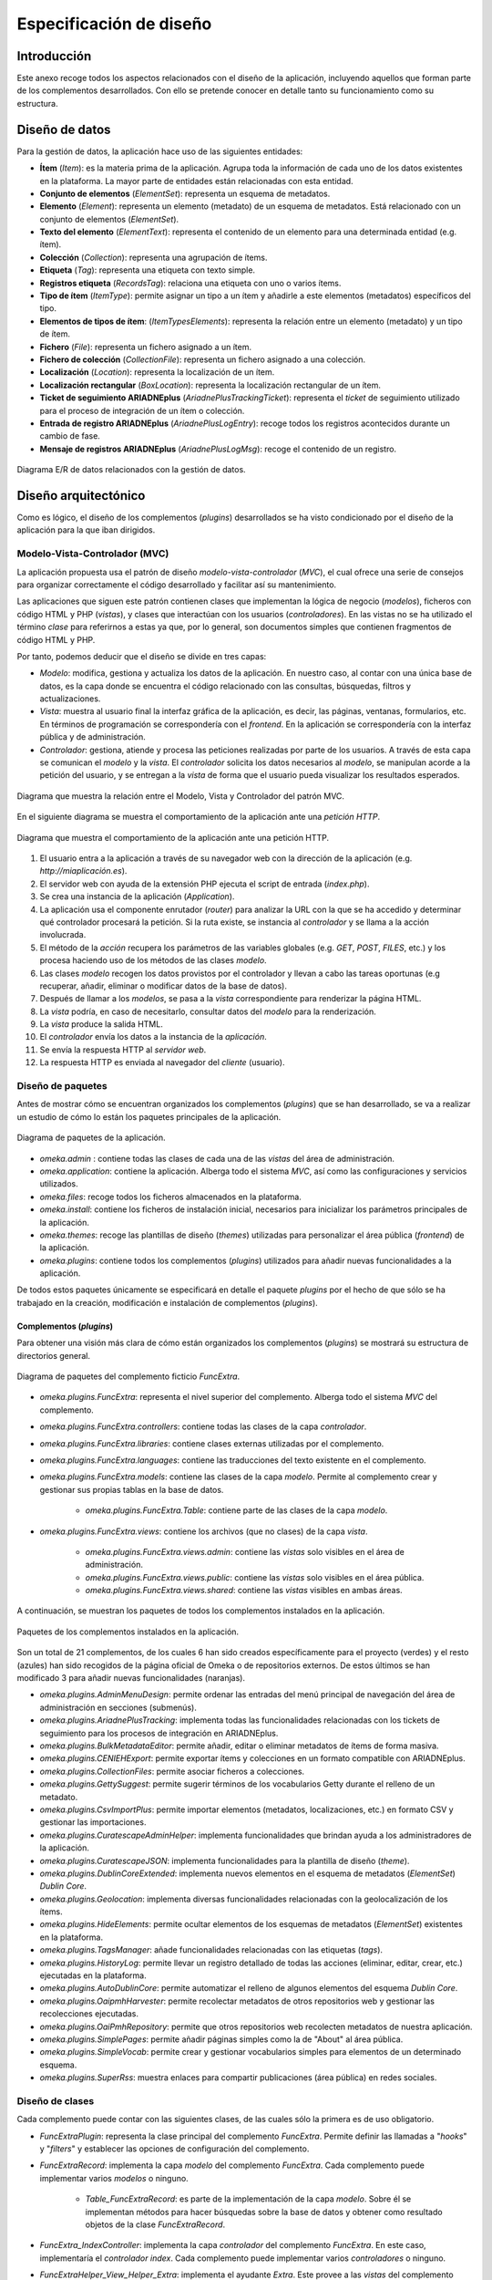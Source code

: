 ========================
Especificación de diseño
========================

Introducción
------------
Este anexo recoge todos los aspectos relacionados con el diseño de la aplicación, incluyendo aquellos que forman parte de los complementos desarrollados. Con ello se pretende conocer en detalle tanto su funcionamiento como su estructura.

Diseño de datos
---------------
Para la gestión de datos, la aplicación hace uso de las siguientes entidades:

- **Ítem** (*Item*): es la materia prima de la aplicación. Agrupa toda la información de cada uno de los datos existentes en la plataforma. La mayor parte de entidades están relacionadas con esta entidad.
- **Conjunto de elementos** (*ElementSet*): representa un esquema de metadatos.
- **Elemento** (*Element*): representa un elemento (metadato) de un esquema de metadatos. Está relacionado con un conjunto de elementos (*ElementSet*).
- **Texto del elemento** (*ElementText*): representa el contenido de un elemento para una determinada entidad (e.g. ítem).
- **Colección** (*Collection*): representa una agrupación de ítems.
- **Etiqueta** (*Tag*): representa una etiqueta con texto simple.
- **Registros etiqueta** (*RecordsTag*): relaciona una etiqueta con uno o varios ítems.
- **Tipo de ítem** (*ItemType*): permite asignar un tipo a un ítem y añadirle a este elementos (metadatos) específicos del tipo.
- **Elementos de tipos de ítem**: (*ItemTypesElements*): representa la relación entre un elemento (metadato) y un tipo de ítem.
- **Fichero** (*File*): representa un fichero asignado a un ítem.
- **Fichero de colección** (*CollectionFile*): representa un fichero asignado a una colección.
- **Localización** (*Location*): representa la localización de un ítem.
- **Localización rectangular** (*BoxLocation*): representa la localización rectangular de un ítem.
- **Ticket de seguimiento ARIADNEplus** (*AriadnePlusTrackingTicket*): representa el *ticket* de seguimiento utilizado para el proceso de integración de un ítem o colección.
- **Entrada de registro ARIADNEplus** (*AriadnePlusLogEntry*): recoge todos los registros acontecidos durante un cambio de fase.
- **Mensaje de registros ARIADNEplus** (*AriadnePlusLogMsg*): recoge el contenido de un registro.

.. figure:: ../_static/images/e-r-uml.png
   :name: e-r-uml
   :scale: 90%
   :align: center

   Diagrama E/R de datos relacionados con la gestión de datos.


Diseño arquitectónico
---------------------
Como es lógico, el diseño de los complementos (*plugins*) desarrollados se ha visto condicionado por el diseño de la aplicación para la que iban dirigidos.

Modelo-Vista-Controlador (MVC)
~~~~~~~~~~~~~~~~~~~~~~~~~~~~~~
La aplicación propuesta usa el patrón de diseño *modelo-vista-controlador* (*MVC*), el cual ofrece una serie de consejos para organizar correctamente el código desarrollado y facilitar así su mantenimiento.

Las aplicaciones que siguen este patrón contienen clases que implementan la lógica de negocio (*modelos*), ficheros con código HTML y PHP (*vistas*), y clases que interactúan con los usuarios (*controladores*). En las vistas no se ha utilizado el término *clase* para referirnos a estas ya que, por lo general, son documentos simples que contienen fragmentos de código HTML y PHP.

Por tanto, podemos deducir que el diseño se divide en tres capas:

-  *Modelo*: modifica, gestiona y actualiza los datos de la aplicación. En nuestro caso, al contar con una única base de datos, es la capa donde se encuentra el código relacionado con las consultas, búsquedas, filtros y actualizaciones.
-  *Vista*: muestra al usuario final la interfaz gráfica de la aplicación, es decir, las páginas, ventanas, formularios, etc. En términos de programación se correspondería con el *frontend*. En la aplicación se correspondería con la interfaz pública y de administración.
-  *Controlador*: gestiona, atiende y procesa las peticiones realizadas por parte de los usuarios. A través de esta capa se comunican el *modelo* y la *vista*. El *controlador* solicita los datos necesarios al *modelo*, se manipulan acorde a la petición del usuario, y se entregan a la *vista* de forma que el usuario pueda visualizar los resultados esperados.

.. figure:: ../_static/images/mvc.png
   :name: da-mvc
   :scale: 100%
   :align: center

   Diagrama que muestra la relación entre el Modelo, Vista y Controlador del patrón MVC.

En el siguiente diagrama se muestra el comportamiento de la aplicación ante una *petición HTTP*.

.. figure:: ../_static/images/mvc-full.png
   :name: mvc-full
   :scale: 90%
   :align: center

   Diagrama que muestra el comportamiento de la aplicación ante una petición HTTP.

1. El usuario entra a la aplicación a través de su navegador web con la dirección de la aplicación (e.g. *http://miaplicación.es*).
2. El servidor web con ayuda de la extensión PHP ejecuta el script de entrada (*index.php*).
3. Se crea una instancia de la aplicación (*Application*).
4. La aplicación usa el componente enrutador (*router*) para analizar la URL con la que se ha accedido y determinar qué controlador procesará la petición. Si la ruta existe, se instancia al *controlador* y se llama a la acción involucrada.
5. El método de la *acción* recupera los parámetros de las variables globales (e.g. *GET*, *POST*, *FILES*, etc.) y los procesa haciendo uso de los métodos de las clases *modelo*.
6. Las clases *modelo* recogen los datos provistos por el controlador y llevan a cabo las tareas oportunas (e.g recuperar, añadir, eliminar o modificar datos de la base de datos).
7. Después de llamar a los *modelos*, se pasa a la *vista* correspondiente para renderizar la página HTML.
8. La *vista* podría, en caso de necesitarlo, consultar datos del *modelo* para la renderización.
9. La *vista* produce la salida HTML.
10. El *controlador* envía los datos a la instancia de la *aplicación*.
11. Se envía la respuesta HTTP al *servidor web*.
12. La respuesta HTTP es enviada al navegador del *cliente* (usuario).

Diseño de paquetes
~~~~~~~~~~~~~~~~~~
Antes de mostrar cómo se encuentran organizados los complementos (*plugins*) que se han desarrollado, se va a realizar un estudio de cómo lo están los paquetes principales de la aplicación.

.. figure:: ../_static/images/pck-1.png
   :name: da-pck-1
   :scale: 100%
   :align: center

   Diagrama de paquetes de la aplicación.

- *omeka.admin* : contiene todas las clases de cada una de las *vistas* del área de administración.
- *omeka.application*: contiene la aplicación. Alberga todo el sistema *MVC*, así como las configuraciones y servicios utilizados.
- *omeka.files*: recoge todos los ficheros almacenados en la plataforma.
- *omeka.install*: contiene los ficheros de instalación inicial, necesarios para inicializar los parámetros principales de la aplicación.
- *omeka.themes*: recoge las plantillas de diseño (*themes*) utilizadas para personalizar el área pública (*frontend*) de la aplicación.
- *omeka.plugins*: contiene todos los complementos (*plugins*) utilizados para añadir nuevas funcionalidades a la aplicación.

De todos estos paquetes únicamente se especificará en detalle el paquete *plugins* por el hecho de que sólo se ha trabajado en la creación, modificación e instalación de complementos (*plugins*).

Complementos (*plugins*)
^^^^^^^^^^^^^^^^^^^^^^^^
Para obtener una visión más clara de cómo están organizados los complementos (*plugins*) se mostrará su estructura de directorios general.

.. figure:: ../_static/images/pck-2.png
   :name: da-pck-2
   :scale: 100%
   :align: center

   Diagrama de paquetes del complemento ficticio *FuncExtra*.

- *omeka.plugins.FuncExtra*: representa el nivel superior del complemento. Alberga todo el sistema *MVC* del complemento.
- *omeka.plugins.FuncExtra.controllers*: contiene todas las clases de la capa *controlador*.
- *omeka.plugins.FuncExtra.libraries*: contiene clases externas utilizadas por el complemento.
- *omeka.plugins.FuncExtra.languages*: contiene las traducciones del texto existente en el complemento.
- *omeka.plugins.FuncExtra.models*: contiene las clases de la capa *modelo*. Permite al complemento crear y gestionar sus propias tablas en la base de datos.

   - *omeka.plugins.FuncExtra.Table*: contiene parte de las clases de la capa *modelo*.

- *omeka.plugins.FuncExtra.views*: contiene los archivos (que no clases) de la capa *vista*.

   - *omeka.plugins.FuncExtra.views.admin*: contiene las *vistas* solo visibles en el área de administración.
   - *omeka.plugins.FuncExtra.views.public*: contiene las *vistas* solo visibles en el área pública.
   - *omeka.plugins.FuncExtra.views.shared*: contiene las *vistas* visibles en ambas áreas.

A continuación, se muestran los paquetes de todos los complementos instalados en la aplicación.

.. figure:: ../_static/images/pck-2-1.png
   :name: da-pck-2-1
   :scale: 100%
   :align: center

   Paquetes de los complementos instalados en la aplicación.

Son un total de 21 complementos, de los cuales 6 han sido creados específicamente para el proyecto (verdes) y el resto (azules) han sido recogidos de la página oficial de Omeka o de repositorios externos. De estos últimos se han modificado 3 para añadir nuevas funcionalidades (naranjas).

- *omeka.plugins.AdminMenuDesign*: permite ordenar las entradas del menú principal de navegación del área de administración en secciones (submenús).
- *omeka.plugins.AriadnePlusTracking*: implementa todas las funcionalidades relacionadas con los tickets de seguimiento para los procesos de integración en ARIADNEplus.
- *omeka.plugins.BulkMetadataEditor*: permite añadir, editar o eliminar metadatos de ítems de forma masiva.
- *omeka.plugins.CENIEHExport*: permite exportar ítems y colecciones en un formato compatible con ARIADNEplus.
- *omeka.plugins.CollectionFiles*: permite asociar ficheros a colecciones.
- *omeka.plugins.GettySuggest*: permite sugerir términos de los vocabularios Getty durante el relleno de un metadato.
- *omeka.plugins.CsvImportPlus*: permite importar elementos (metadatos, localizaciones, etc.) en formato CSV y gestionar las importaciones.
- *omeka.plugins.CuratescapeAdminHelper*: implementa funcionalidades que brindan ayuda a los administradores de la aplicación.
- *omeka.plugins.CuratescapeJSON*: implementa funcionalidades para la plantilla de diseño (*theme*).
- *omeka.plugins.DublinCoreExtended*: implementa nuevos elementos en el esquema de metadatos (*ElementSet*) *Dublin Core*.
- *omeka.plugins.Geolocation*: implementa diversas funcionalidades relacionadas con la geolocalización de los ítems.
- *omeka.plugins.HideElements*: permite ocultar elementos de los esquemas de metadatos (*ElementSet*) existentes en la plataforma.
- *omeka.plugins.TagsManager*: añade funcionalidades relacionadas con las etiquetas (*tags*).
- *omeka.plugins.HistoryLog*: permite llevar un registro detallado de todas las acciones (eliminar, editar, crear, etc.) ejecutadas en la plataforma.
- *omeka.plugins.AutoDublinCore*: permite automatizar el relleno de algunos elementos del esquema *Dublin Core*.
- *omeka.plugins.OaipmhHarvester*: permite recolectar metadatos de otros repositorios web y gestionar las recolecciones ejecutadas.
- *omeka.plugins.OaiPmhRepository*: permite que otros repositorios web recolecten metadatos de nuestra aplicación.
- *omeka.plugins.SimplePages*: permite añadir páginas simples como la de "About" al área pública.
- *omeka.plugins.SimpleVocab*: permite crear y gestionar vocabularios simples para elementos de un determinado esquema.
- *omeka.plugins.SuperRss*: muestra enlaces para compartir publicaciones (área pública) en redes sociales.

Diseño de clases
~~~~~~~~~~~~~~~~
Cada complemento puede contar con las siguientes clases, de las cuales sólo la primera es de uso obligatorio.

- *FuncExtraPlugin*:  representa la clase principal del complemento *FuncExtra*. Permite definir las llamadas a "*hooks*" y "*filters*" y establecer las opciones de configuración del complemento.
- *FuncExtraRecord*: implementa la capa *modelo* del complemento *FuncExtra*. Cada complemento puede implementar varios *modelos* o ninguno.

   - *Table_FuncExtraRecord*: es parte de la implementación de la capa *modelo*. Sobre él se implementan métodos para hacer búsquedas sobre la base de datos y obtener como resultado objetos de la clase *FuncExtraRecord*.

- *FuncExtra_IndexController*: implementa la capa *controlador* del complemento *FuncExtra*. En este caso, implementaría el *controlador* *index*. Cada complemento puede implementar varios *controladores* o ninguno.
- *FuncExtraHelper_View_Helper_Extra*: implementa el ayudante *Extra*. Este provee a las *vistas* del complemento *FuncExtra* métodos para llevar a cabo funciones complejas como, por ejemplo, añadir elementos a un formulario. Es una clase opcional.

.. figure:: ../_static/images/pck-3.png
   :name: da-pck-3
   :scale: 100%
   :align: center

   Paquete tipo del complemento ficticio FuncExtra.

Como se puede apreciar, el nombre de cada clase varía en función del complemento al que pertenece y, en el caso de los *modelos* y *controladores*, hay que considerar además el nombre del *modelo* o *controlador* que se está implementando. Adoptando estas medidas, se evitan posibles conflictos en la nomenclatura de las clases.

En el siguiente diagrama se muestra la interacción entre los componentes del complemento ficticio *FuncExtra* y la aplicación principal.

.. figure:: ../_static/images/pck-4.png
   :name: da-pck-4
   :scale: 70%
   :align: center

   Diagrama de clases del complemento ficticio FuncExtra.

Vemos como las implementaciones de las tres capas del complemeto *FuncExtra* (*models*, *views* y *controllers*) se acoplan a las capas de la aplicación principal para despúes interactuar entre ellas junto a todas las demás implementaciones de la aplicación, incluyendo las de los otros complementos instalados. Este acoplamiento hace posible que desde nuestro complemento se puedan reutilizar implementaciones tanto de la propia aplicación como de los otros complementos.

Además de estas clases, se pueden añadir clases externas dentro del paquete *libraries*.

El paquete *views* no tiene clases por el hecho de que las *vistas* no son consideradas como clases en el patrón *MVC*, sino una mezcla de código HTML y PHP.

Todos los complementos que se han instalado en la plataforma siguen esta estructura, sin embargo, al ser todos los componentes opcionales (salvo la clase principal), existen ciertas diferencias entre ellos.

A continuación, por motivos de brevedad, se mostrarán únicamente los diagramas de clase de los seis complementos que se han desarrollado de forma exclusiva para el proyecto. Aquellos que contengan paquetes nuevos se explicará su significado.

.. figure:: ../_static/images/pck-5.png
   :name: da-pck-5
   :scale: 100%
   :align: center

   Diagrama de clases del complemento AdminMenuDesign.

En el complemento *AdminMenuDesign* se hace uso de un paquete nuevo:

- *omeka.plugins.AriadnePlusTracking.views.css*: almacena las hojas de estilo *CSS* utilizadas por las *vistas* del complemento.

.. figure:: ../_static/images/pck-6.png
   :name: da-pck-6
   :scale: 70%
   :align: center

   Diagrama de clases del complemento AriadnePlusTracking.

En el complemento *AriadnePlusTracking* se utilizan varios paquetes nuevos:

- *omeka.plugins.AriadnePlusTracking.libraries.AriadnePlusTracking*: librería que implementa una nueva funcionalidad que permite ejecutar en segundo plano el proceso de cambio de fase del ticket.
- *omeka.plugins.AriadnePlusTracking.views.javascripts*: facilita el uso de *JavaScrip* dentro de las vistas del complemento.
- *omeka.plugins.AriadnePlusTracking.views.file*: implementa la carga de ficheros. En este caso se utiliza para el campo "JSON file of your matchings to Getty AAT" del esquema Monitor.
- *omeka.plugins.AriadnePlusTracking.views.forms*: implementa los formularios de las *vistas*.
- *omeka.plugins.AriadnePlusTracking.views.common*: implementa funcionalidades que se usan en varias *vistas*.
- *omeka.plugins.AriadnePlusTracking.views.plugins*: implementa la página de configuración del complemento.
- *omeka.plugins.AriadnePlusTracking.views.images*: facilita el uso de imágenes dentro de las *vistas* del complemento.

.. figure:: ../_static/images/pck-7.png
   :name: da-pck-7
   :scale: 100%
   :align: center

   Diagrama de clases del complemento CENIEHExport.

En el complemento *CENIEHExport* se hace uso de una nueva librería:

- *ZipStream*: librería que permite comprimir varios ficheros (.xml) en formato *.zip* de forma dinámica, sin tener que almacenar ningún fichero en el servidor.


.. figure:: ../_static/images/pck-8.png
   :name: da-pck-8
   :scale: 70%
   :align: center

   Diagrama de clases del complemento CollectionFiles

En el complemento *CollectionFiles* se utiliza una nueva librería:

- *CollectionFiles*: librería que implementa todas las funcionalidades que permiten asociar ficheros a colecciones.

Además, se utilizan dos paquetes nuevos:

- *omeka.plugins.CollectionFiles.models.Builder*: paquete utilizado para implementar *builders*. En este caso, implementa el *builder* para el objeto *CollectionFile*.
- *omeka.plugins.CollectionFiles.models.Job*: paquete utilizado para implementar *jobs*. En este caso, el *job* implementado procesa la carga de ficheros.

.. figure:: ../_static/images/pck-9.png
   :name: da-pck-9
   :scale: 100%
   :align: center

   Diagrama de clases del complemento AutoDublinCore

.. figure:: ../_static/images/pck-10.png
   :name: da-pck-10
   :scale: 100%
   :align: center

   Diagrama de clases del complemento TagsManager


Diseño procedimental
--------------------
En este apartado se muestra cómo interactúan los principales componentes de la aplicación ante un determinado evento.

En el diagrama de secuencia que se expone a continuación, se describe el funcionamiento interno de la aplicación ante una situación general donde el usuario accede a la aplicación para llevar a cabo una determinada acción.

.. figure:: ../_static/images/dp-seq.png
   :name: dp-seq
   :scale: 60%
   :align: center

   Diagrama de secuencia para un caso general.

En este caso se presupone que tanto el *controlador* como la *acción* indicada por el usuario son válidas. En caso contrario, se enviarían las excepciones correspondientes.


Diseño de interfaces
--------------------
Para la creación del complemento *AriadnePlusTracking* se llevaron a cabo una serie de prototipos que sirvieron de ayuda visual en las fases posteriores de desarrollo.

.. figure:: ../_static/images/index-prototipe.png
   :name: index-prototipe
   :scale: 35%
   :align: center

   Prototipos: página principal (ARIADNEplus Tracking)

.. figure:: ../_static/images/new-prototipe.png
   :name: new-prototipe
   :scale: 35%
   :align: center

   Prototipos: creación de un ticket (ARIADNEplus Tracking)

.. figure:: ../_static/images/phase-1-2-prototipe.png
   :name: phase-1-2-prototipe
   :scale: 35%
   :align: center

   Prototipos: primera y segunda fase de un ticket (ARIADNEplus Tracking)

.. figure:: ../_static/images/phase-3-4-prototipe.png
   :name: phase-3-4-prototipe
   :scale: 35%
   :align: center

   Prototipos: tercera y cuarta fase de un ticket (ARIADNEplus Tracking)


.. figure:: ../_static/images/phase-5-6-prototipe.png
   :name: phase-5-6-prototipe
   :scale: 35%
   :align: center

   Prototipos: quinta y sexta fase de un ticket (ARIADNEplus Tracking)

